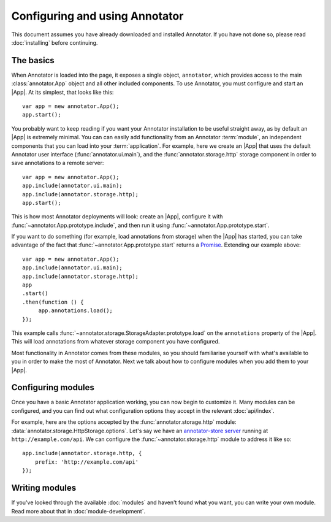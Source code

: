 Configuring and using Annotator
===============================

This document assumes you have already downloaded and installed Annotator.
If you have not done so, please read :doc:`installing` before continuing.

The basics
----------

.. |App| replace:: :class:`~annotator.App`

When Annotator is loaded into the page, it exposes a single object,
``annotator``, which provides access to the main :class:`annotator.App` object
and all other included components. To use Annotator, you must configure and
start an |App|. At its simplest, that looks like this::

   var app = new annotator.App();
   app.start();

You probably want to keep reading if you want your Annotator installation to be
useful straight away, as by default an |App| is extremely minimal. You can can
easily add functionality from an Annotator :term:`module`, an independent
components that you can load into your :term:`application`. For example, here
we create an |App| that uses the default Annotator user interface
(:func:`annotator.ui.main`), and the :func:`annotator.storage.http` storage
component in order to save annotations to a remote server::

   var app = new annotator.App();
   app.include(annotator.ui.main);
   app.include(annotator.storage.http);
   app.start();

This is how most Annotator deployments will look: create an |App|, configure it
with :func:`~annotator.App.prototype.include`, and then run it using
:func:`~annotator.App.prototype.start`.

If you want to do something (for example, load annotations from storage) when
the |App| has started, you can take advantage of the fact that
:func:`~annotator.App.prototype.start` returns a Promise_. Extending our example
above::

   var app = new annotator.App();
   app.include(annotator.ui.main);
   app.include(annotator.storage.http);
   app
   .start()
   .then(function () {
        app.annotations.load();
   });


This example calls :func:`~annotator.storage.StorageAdapter.prototype.load` on
the ``annotations`` property of the |App|. This will load annotations from
whatever storage component you have configured.

Most functionality in Annotator comes from these modules, so you should
familiarise yourself with what's available to you in order to make the most of
Annotator. Next we talk about how to configure modules when you add them to your
|App|.

.. _Promise: https://developer.mozilla.org/en/docs/Web/JavaScript/Reference/Global_Objects/Promise


Configuring modules
-------------------

Once you have a basic Annotator application working, you can now begin to
customize it. Many modules can be configured, and you can find out what
configuration options they accept in the relevant :doc:`api/index`.

For example, here are the options accepted by the :func:`annotator.storage.http`
module: :data:`annotator.storage.HttpStorage.options`. Let's say we have an
`annotator-store server`_ running at ``http://example.com/api``. We can
configure the :func:`~annotator.storage.http` module to address it like so::

   app.include(annotator.storage.http, {
       prefix: 'http://example.com/api'
   });

.. _annotator-store server: https://github.com/openannotation/annotator-store


Writing modules
---------------

If you've looked through the available :doc:`modules` and haven't found what you
want, you can write your own module. Read more about that in
:doc:`module-development`.
